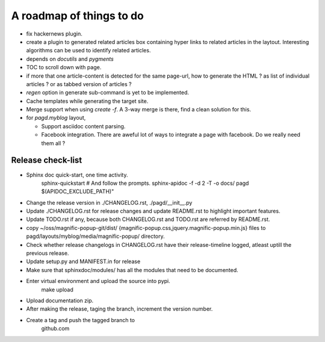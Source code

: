 A roadmap of things to do
=========================

* fix hackernews plugin.

* create a plugin to generated related articles box containing hyper links to
  related articles in the laytout. Interesting algorithms can be used to
  identify related articles.

* depends on `docutils` and `pygments`

* TOC to scroll down with page.

* if more that one article-content is detected for the same page-url, how to
  generate the HTML ? as list of individual articles ? or as tabbed version of
  articles ?

* `regen` option in generate sub-command is yet to be implemented.

* Cache templates while generating the target site.

* Merge support when using `create -f`. A 3-way merge is there, find a clean
  solution for this.

* for `pagd.myblog` layout,

  * Support asciidoc content parsing.
  * Facebook integration. There are aweful lot of ways to integrate a page with
    facebook. Do we really need them all ?


Release check-list 
------------------

- Sphinx doc quick-start, one time activity.
    sphinx-quickstart   # And follow the prompts.
    sphinx-apidoc -f -d 2 -T -o  docs/ pagd $(APIDOC_EXCLUDE_PATH)"

- Change the release version in ./CHANGELOG.rst, ./pagd/__init__.py

- Update ./CHANGELOG.rst for release changes and update README.rst to
  highlight important features.

- Update TODO.rst if any, because both CHANGELOG.rst and TODO.rst are referred
  by README.rst.

- copy ~/oss/magnific-popup-git/dist/
  {magnific-popup.css,jquery.magnific-popup.min.js}
  files to pagd/layouts/myblog/media/magnific-popup/ directory.

- Check whether release changelogs in CHANGELOG.rst have their release-timeline
  logged, atleast uptill the previous release.

- Update setup.py and MANIFEST.in for release

- Make sure that sphinxdoc/modules/ has all the modules that need to be
  documented.

- Enter virtual environment and upload the source into pypi.
        make upload

- Upload documentation zip.

- After making the release, taging the branch, increment the version number.

- Create a tag and push the tagged branch to
    github.com

